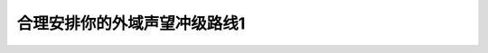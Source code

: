 合理安排你的外域声望冲级路线1
===============================================================================
.. image:: 合理安排你的外域声望冲级路线1.png